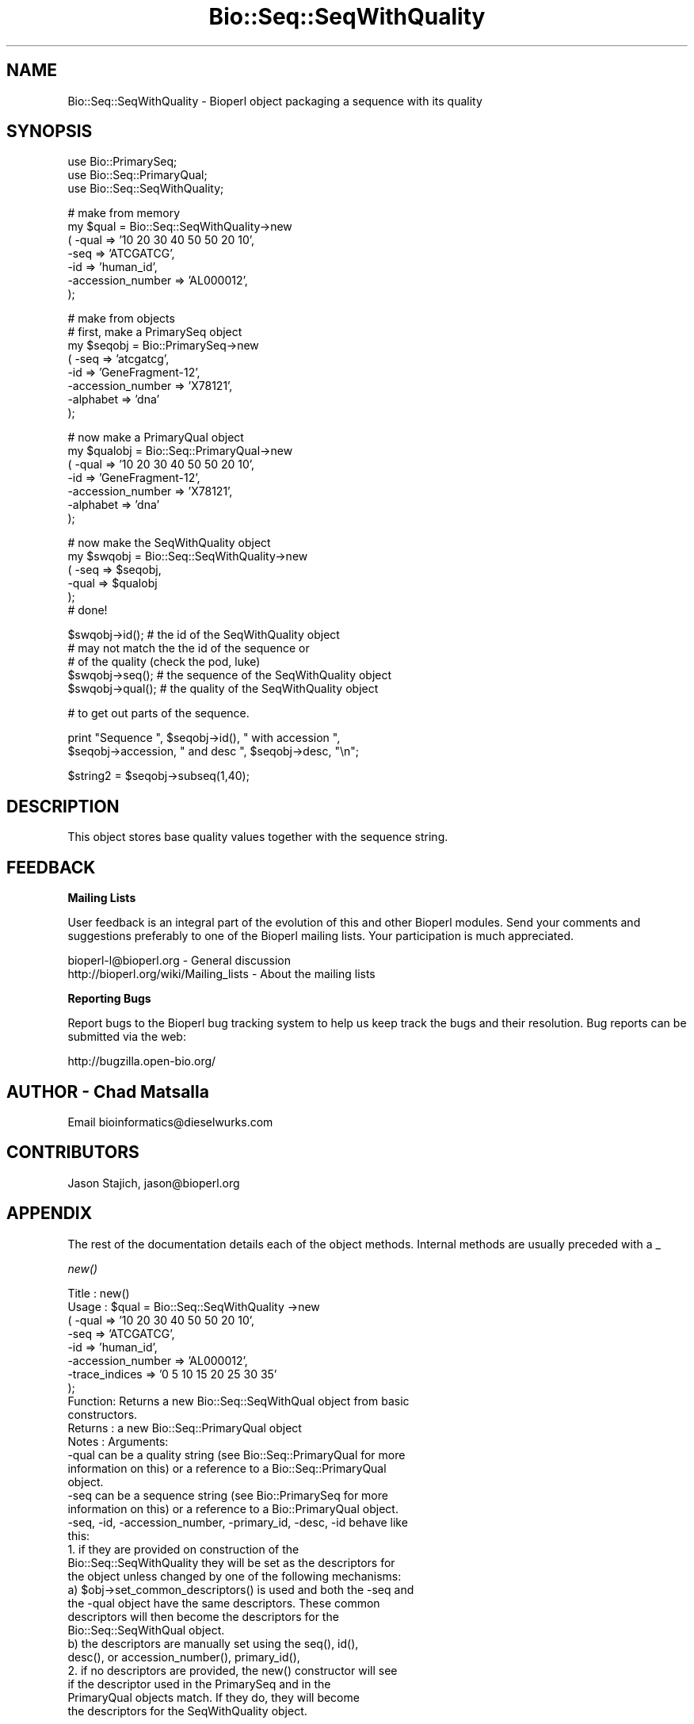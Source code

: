.\" Automatically generated by Pod::Man v1.37, Pod::Parser v1.32
.\"
.\" Standard preamble:
.\" ========================================================================
.de Sh \" Subsection heading
.br
.if t .Sp
.ne 5
.PP
\fB\\$1\fR
.PP
..
.de Sp \" Vertical space (when we can't use .PP)
.if t .sp .5v
.if n .sp
..
.de Vb \" Begin verbatim text
.ft CW
.nf
.ne \\$1
..
.de Ve \" End verbatim text
.ft R
.fi
..
.\" Set up some character translations and predefined strings.  \*(-- will
.\" give an unbreakable dash, \*(PI will give pi, \*(L" will give a left
.\" double quote, and \*(R" will give a right double quote.  | will give a
.\" real vertical bar.  \*(C+ will give a nicer C++.  Capital omega is used to
.\" do unbreakable dashes and therefore won't be available.  \*(C` and \*(C'
.\" expand to `' in nroff, nothing in troff, for use with C<>.
.tr \(*W-|\(bv\*(Tr
.ds C+ C\v'-.1v'\h'-1p'\s-2+\h'-1p'+\s0\v'.1v'\h'-1p'
.ie n \{\
.    ds -- \(*W-
.    ds PI pi
.    if (\n(.H=4u)&(1m=24u) .ds -- \(*W\h'-12u'\(*W\h'-12u'-\" diablo 10 pitch
.    if (\n(.H=4u)&(1m=20u) .ds -- \(*W\h'-12u'\(*W\h'-8u'-\"  diablo 12 pitch
.    ds L" ""
.    ds R" ""
.    ds C` ""
.    ds C' ""
'br\}
.el\{\
.    ds -- \|\(em\|
.    ds PI \(*p
.    ds L" ``
.    ds R" ''
'br\}
.\"
.\" If the F register is turned on, we'll generate index entries on stderr for
.\" titles (.TH), headers (.SH), subsections (.Sh), items (.Ip), and index
.\" entries marked with X<> in POD.  Of course, you'll have to process the
.\" output yourself in some meaningful fashion.
.if \nF \{\
.    de IX
.    tm Index:\\$1\t\\n%\t"\\$2"
..
.    nr % 0
.    rr F
.\}
.\"
.\" For nroff, turn off justification.  Always turn off hyphenation; it makes
.\" way too many mistakes in technical documents.
.hy 0
.if n .na
.\"
.\" Accent mark definitions (@(#)ms.acc 1.5 88/02/08 SMI; from UCB 4.2).
.\" Fear.  Run.  Save yourself.  No user-serviceable parts.
.    \" fudge factors for nroff and troff
.if n \{\
.    ds #H 0
.    ds #V .8m
.    ds #F .3m
.    ds #[ \f1
.    ds #] \fP
.\}
.if t \{\
.    ds #H ((1u-(\\\\n(.fu%2u))*.13m)
.    ds #V .6m
.    ds #F 0
.    ds #[ \&
.    ds #] \&
.\}
.    \" simple accents for nroff and troff
.if n \{\
.    ds ' \&
.    ds ` \&
.    ds ^ \&
.    ds , \&
.    ds ~ ~
.    ds /
.\}
.if t \{\
.    ds ' \\k:\h'-(\\n(.wu*8/10-\*(#H)'\'\h"|\\n:u"
.    ds ` \\k:\h'-(\\n(.wu*8/10-\*(#H)'\`\h'|\\n:u'
.    ds ^ \\k:\h'-(\\n(.wu*10/11-\*(#H)'^\h'|\\n:u'
.    ds , \\k:\h'-(\\n(.wu*8/10)',\h'|\\n:u'
.    ds ~ \\k:\h'-(\\n(.wu-\*(#H-.1m)'~\h'|\\n:u'
.    ds / \\k:\h'-(\\n(.wu*8/10-\*(#H)'\z\(sl\h'|\\n:u'
.\}
.    \" troff and (daisy-wheel) nroff accents
.ds : \\k:\h'-(\\n(.wu*8/10-\*(#H+.1m+\*(#F)'\v'-\*(#V'\z.\h'.2m+\*(#F'.\h'|\\n:u'\v'\*(#V'
.ds 8 \h'\*(#H'\(*b\h'-\*(#H'
.ds o \\k:\h'-(\\n(.wu+\w'\(de'u-\*(#H)/2u'\v'-.3n'\*(#[\z\(de\v'.3n'\h'|\\n:u'\*(#]
.ds d- \h'\*(#H'\(pd\h'-\w'~'u'\v'-.25m'\f2\(hy\fP\v'.25m'\h'-\*(#H'
.ds D- D\\k:\h'-\w'D'u'\v'-.11m'\z\(hy\v'.11m'\h'|\\n:u'
.ds th \*(#[\v'.3m'\s+1I\s-1\v'-.3m'\h'-(\w'I'u*2/3)'\s-1o\s+1\*(#]
.ds Th \*(#[\s+2I\s-2\h'-\w'I'u*3/5'\v'-.3m'o\v'.3m'\*(#]
.ds ae a\h'-(\w'a'u*4/10)'e
.ds Ae A\h'-(\w'A'u*4/10)'E
.    \" corrections for vroff
.if v .ds ~ \\k:\h'-(\\n(.wu*9/10-\*(#H)'\s-2\u~\d\s+2\h'|\\n:u'
.if v .ds ^ \\k:\h'-(\\n(.wu*10/11-\*(#H)'\v'-.4m'^\v'.4m'\h'|\\n:u'
.    \" for low resolution devices (crt and lpr)
.if \n(.H>23 .if \n(.V>19 \
\{\
.    ds : e
.    ds 8 ss
.    ds o a
.    ds d- d\h'-1'\(ga
.    ds D- D\h'-1'\(hy
.    ds th \o'bp'
.    ds Th \o'LP'
.    ds ae ae
.    ds Ae AE
.\}
.rm #[ #] #H #V #F C
.\" ========================================================================
.\"
.IX Title "Bio::Seq::SeqWithQuality 3"
.TH Bio::Seq::SeqWithQuality 3 "2008-07-07" "perl v5.8.8" "User Contributed Perl Documentation"
.SH "NAME"
Bio::Seq::SeqWithQuality \- Bioperl object packaging a sequence with its quality
.SH "SYNOPSIS"
.IX Header "SYNOPSIS"
.Vb 3
\&        use Bio::PrimarySeq;
\&        use Bio::Seq::PrimaryQual;
\&        use Bio::Seq::SeqWithQuality;
.Ve
.PP
.Vb 7
\&                # make from memory
\&        my $qual = Bio::Seq::SeqWithQuality->new
\&                ( -qual => '10 20 30 40 50 50 20 10',
\&                  -seq => 'ATCGATCG',
\&                  -id  => 'human_id',
\&                  -accession_number => 'AL000012',
\&                );
.Ve
.PP
.Vb 8
\&                # make from objects
\&                # first, make a PrimarySeq object
\&        my $seqobj = Bio::PrimarySeq->new
\&                ( -seq => 'atcgatcg',
\&                  -id  => 'GeneFragment-12',
\&                  -accession_number => 'X78121',
\&                  -alphabet => 'dna'
\&                );
.Ve
.PP
.Vb 7
\&                # now make a PrimaryQual object
\&        my $qualobj = Bio::Seq::PrimaryQual->new
\&                ( -qual => '10 20 30 40 50 50 20 10',
\&                  -id  => 'GeneFragment-12',
\&                  -accession_number => 'X78121',
\&                  -alphabet => 'dna'
\&                );
.Ve
.PP
.Vb 6
\&                # now make the SeqWithQuality object
\&        my $swqobj = Bio::Seq::SeqWithQuality->new
\&                ( -seq  => $seqobj,
\&                  -qual => $qualobj
\&                );
\&                # done!
.Ve
.PP
.Vb 5
\&        $swqobj->id(); # the id of the SeqWithQuality object
\&                        # may not match the the id of the sequence or
\&                        # of the quality (check the pod, luke)
\&        $swqobj->seq(); # the sequence of the SeqWithQuality object
\&        $swqobj->qual(); # the quality of the SeqWithQuality object
.Ve
.PP
.Vb 1
\&         # to get out parts of the sequence.
.Ve
.PP
.Vb 2
\&         print "Sequence ", $seqobj->id(), " with accession ",
\&                $seqobj->accession, " and desc ", $seqobj->desc, "\en";
.Ve
.PP
.Vb 1
\&         $string2 = $seqobj->subseq(1,40);
.Ve
.SH "DESCRIPTION"
.IX Header "DESCRIPTION"
This object stores base quality values together with the sequence string.
.SH "FEEDBACK"
.IX Header "FEEDBACK"
.Sh "Mailing Lists"
.IX Subsection "Mailing Lists"
User feedback is an integral part of the evolution of this and other
Bioperl modules. Send your comments and suggestions preferably to one
of the Bioperl mailing lists.  Your participation is much appreciated.
.PP
.Vb 2
\&  bioperl-l@bioperl.org                  - General discussion
\&  http://bioperl.org/wiki/Mailing_lists  - About the mailing lists
.Ve
.Sh "Reporting Bugs"
.IX Subsection "Reporting Bugs"
Report bugs to the Bioperl bug tracking system to help us keep track
the bugs and their resolution.  Bug reports can be submitted via the
web:
.PP
.Vb 1
\&  http://bugzilla.open-bio.org/
.Ve
.SH "AUTHOR \- Chad Matsalla"
.IX Header "AUTHOR - Chad Matsalla"
Email bioinformatics@dieselwurks.com
.SH "CONTRIBUTORS"
.IX Header "CONTRIBUTORS"
Jason Stajich, jason@bioperl.org
.SH "APPENDIX"
.IX Header "APPENDIX"
The rest of the documentation details each of the object methods.
Internal methods are usually preceded with a _
.Sh "\fInew()\fP"
.IX Subsection "new()"
.Vb 32
\& Title   : new()
\& Usage   : $qual = Bio::Seq::SeqWithQuality ->new
\&                ( -qual => '10 20 30 40 50 50 20 10',
\&                  -seq => 'ATCGATCG',
\&                  -id  => 'human_id',
\&                  -accession_number => 'AL000012',
\&                  -trace_indices    => '0 5 10 15 20 25 30 35'
\&                );
\& Function: Returns a new Bio::Seq::SeqWithQual object from basic
\&           constructors.
\& Returns : a new Bio::Seq::PrimaryQual object
\& Notes   : Arguments:
\&        -qual can be a quality string (see Bio::Seq::PrimaryQual for more
\&        information on this) or a reference to a Bio::Seq::PrimaryQual
\&        object.
\&        -seq can be a sequence string (see Bio::PrimarySeq for more
\&        information on this) or a reference to a Bio::PrimaryQual object.
\&        -seq, -id, -accession_number, -primary_id, -desc, -id behave like
\&        this:
\&        1. if they are provided on construction of the
\&        Bio::Seq::SeqWithQuality they will be set as the descriptors for
\&        the object unless changed by one of the following mechanisms:
\&        a) $obj->set_common_descriptors() is used and both the -seq and
\&          the -qual object have the same descriptors. These common
\&          descriptors will then become the descriptors for the
\&          Bio::Seq::SeqWithQual object.
\&        b) the descriptors are manually set using the seq(), id(),
\&                desc(), or accession_number(), primary_id(),
\&        2. if no descriptors are provided, the new() constructor will see
\&                if the descriptor used in the PrimarySeq and in the
\&                PrimaryQual objects match. If they do, they will become
\&                the descriptors for the SeqWithQuality object.
.Ve
.PP
.Vb 5
\&        To eliminate ambiguity, I strongly suggest you set the
\&        descriptors manually on construction of the object. Really.
\&     -trace_indices : a space_delimited list of trace indices
\&         (where would the peaks be drawn if this list of qualities
\&          was to be plotted?)
.Ve
.Sh "\fI_common_id()\fP"
.IX Subsection "_common_id()"
.Vb 6
\& Title   : _common_id()
\& Usage   : $common_id = $self->_common_id();
\& Function: Compare the display_id of {qual_ref} and {seq_ref}.
\& Returns : Nothing if they don't match. If they do return
\&           {seq_ref}->display_id()
\& Args    : None.
.Ve
.Sh "\fI_common_display_id()\fP"
.IX Subsection "_common_display_id()"
.Vb 6
\& Title   : _common_id()
\& Usage   : $common_id = $self->_common_display_id();
\& Function: Compare the display_id of {qual_ref} and {seq_ref}.
\& Returns : Nothing if they don't match. If they do return
\&           {seq_ref}->display_id()
\& Args    : None.
.Ve
.Sh "\fI_common_accession_number()\fP"
.IX Subsection "_common_accession_number()"
.Vb 6
\& Title   : _common_accession_number()
\& Usage   : $common_id = $self->_common_accession_number();
\& Function: Compare the accession_number() of {qual_ref} and {seq_ref}.
\& Returns : Nothing if they don't match. If they do return
\&           {seq_ref}->accession_number()
\& Args    : None.
.Ve
.Sh "\fI_common_primary_id()\fP"
.IX Subsection "_common_primary_id()"
.Vb 6
\& Title   : _common_primary_id()
\& Usage   : $common_primard_id = $self->_common_primary_id();
\& Function: Compare the primary_id of {qual_ref} and {seq_ref}.
\& Returns : Nothing if they don't match. If they do return
\&           {seq_ref}->primary_id()
\& Args    : None.
.Ve
.Sh "\fI_common_desc()\fP"
.IX Subsection "_common_desc()"
.Vb 6
\& Title   : _common_desc()
\& Usage   : $common_desc = $self->_common_desc();
\& Function: Compare the desc of {qual_ref} and {seq_ref}.
\& Returns : Nothing if they don't match. If they do return
\&           {seq_ref}->desc()
\& Args    : None.
.Ve
.Sh "\fIset_common_descriptors()\fP"
.IX Subsection "set_common_descriptors()"
.Vb 8
\& Title   : set_common_descriptors()
\& Usage   : $self->set_common_descriptors();
\& Function: Compare the descriptors (id,accession_number,display_id,
\&        primary_id, desc) for the PrimarySeq and PrimaryQual objects
\&        within the SeqWithQuality object. If they match, make that
\&        descriptor the descriptor for the SeqWithQuality object.
\& Returns : Nothing.
\& Args    : None.
.Ve
.Sh "\fIalphabet()\fP"
.IX Subsection "alphabet()"
.Vb 5
\& Title   : alphabet();
\& Usage   : $molecule_type = $obj->alphabet();
\& Function: Get the molecule type from the PrimarySeq object.
\& Returns : What what PrimarySeq says the type of the sequence is.
\& Args    : None.
.Ve
.Sh "\fIdisplay_id()\fP"
.IX Subsection "display_id()"
.Vb 20
\& Title   : display_id()
\& Usage   : $id_string = $obj->display_id();
\& Function: Returns the display id, aka the common name of the Quality
\&        object.
\&        The semantics of this is that it is the most likely string to be
\&        used as an identifier of the quality sequence, and likely to have
\&        "human" readability.  The id is equivalent to the ID field of the
\&        GenBank/EMBL databanks and the id field of the Swissprot/sptrembl
\&        database. In fasta format, the >(\eS+) is presumed to be the id,
\&        though some people overload the id to embed other information.
\&        Bioperl does not use any embedded information in the ID field,
\&        and people are encouraged to use other mechanisms (accession
\&        field for example, or extending the sequence object) to solve
\&        this. Notice that $seq->id() maps to this function, mainly for
\&        legacy/convience issues.
\&        This method sets the display_id for the SeqWithQuality object.
\& Returns : A string
\& Args    : If a scalar is provided, it is set as the new display_id for
\&        the SeqWithQuality object.
\& Status  : Virtual
.Ve
.Sh "\fIaccession_number()\fP"
.IX Subsection "accession_number()"
.Vb 15
\& Title   : accession_number()
\& Usage   : $unique_biological_key = $obj->accession_number();
\& Function: Returns the unique biological id for a sequence, commonly
\&        called the accession_number. For sequences from established
\&        databases, the implementors should try to use the correct
\&        accession number. Notice that primary_id() provides the unique id
\&        for the implemetation, allowing multiple objects to have the same
\&        accession number in a particular implementation. For sequences
\&        with no accession number, this method should return "unknown".
\&        This method sets the accession_number for the SeqWithQuality
\&        object. 
\& Returns : A string (the value of accession_number)
\& Args    : If a scalar is provided, it is set as the new accession_number
\&        for the SeqWithQuality object.
\& Status  : Virtual
.Ve
.Sh "\fIprimary_id()\fP"
.IX Subsection "primary_id()"
.Vb 12
\& Title   : primary_id()
\& Usage   : $unique_implementation_key = $obj->primary_id();
\& Function: Returns the unique id for this object in this implementation.
\&        This allows implementations to manage their own object ids in a
\&        way the implementaiton can control clients can expect one id to
\&        map to one object. For sequences with no accession number, this
\&        method should return a stringified memory location.
\&        This method sets the primary_id for the SeqWithQuality
\&        object.
\& Returns : A string. (the value of primary_id)
\& Args    : If a scalar is provided, it is set as the new primary_id for
\&        the SeqWithQuality object.
.Ve
.Sh "\fIdesc()\fP"
.IX Subsection "desc()"
.Vb 7
\& Title   : desc()
\& Usage   : $qual->desc($newval); _or_ 
\&           $description = $qual->desc();
\& Function: Get/set description text for this SeqWithQuality object.
\& Returns : A string. (the value of desc)
\& Args    : If a scalar is provided, it is set as the new desc for the
\&        SeqWithQuality object.
.Ve
.Sh "\fIid()\fP"
.IX Subsection "id()"
.Vb 8
\& Title   : id()
\& Usage   : $id = $qual->id();
\& Function: Return the ID of the quality. This should normally be (and
\&        actually is in the implementation provided here) just a synonym
\&        for display_id().
\& Returns : A string. (the value of id)
\& Args    : If a scalar is provided, it is set as the new id for the
\&        SeqWithQuality object.
.Ve
.Sh "seq"
.IX Subsection "seq"
.Vb 16
\& Title   : seq()
\& Usage   : $string    = $obj->seq(); _or_
\&        $obj->seq("atctatcatca");
\& Function: Returns the sequence that is contained in the imbedded in the
\&        PrimarySeq object within the SeqWithQuality object
\& Returns : A scalar (the seq() value for the imbedded PrimarySeq object.)
\& Args    : If a scalar is provided, the SeqWithQuality object will
\&        attempt to set that as the sequence for the imbedded PrimarySeq
\&        object. Otherwise, the value of seq() for the PrimarySeq object
\&        is returned.
\& Notes   : This is probably not a good idea because you then should call
\&        length() to make sure that the sequence and quality are of the
\&        same length. Even then, how can you make sure that this sequence
\&        belongs with that quality? I provided this to give you rope to
\&        hang yourself with. Tie it to a strong device and use a good
\&        knot.
.Ve
.Sh "\fIqual()\fP"
.IX Subsection "qual()"
.Vb 16
\& Title   : qual()
\& Usage   : @quality_values  = @{$obj->qual()}; _or_
\&        $obj->qual("10 10 20 40 50");
\& Function: Returns the quality as imbedded in the PrimaryQual object
\&        within the SeqWithQuality object.
\& Returns : A reference to an array containing the quality values in the 
\&        PrimaryQual object.
\& Args    : If a scalar is provided, the SeqWithQuality object will
\&        attempt to set that as the quality for the imbedded PrimaryQual
\&        object. Otherwise, the value of qual() for the PrimaryQual
\&        object is returned.
\& Notes   : This is probably not a good idea because you then should call
\&        length() to make sure that the sequence and quality are of the
\&        same length. Even then, how can you make sure that this sequence
\&        belongs with that quality? I provided this to give you a strong
\&        board with which to flagellate yourself.
.Ve
.Sh "\fItrace_indices()\fP"
.IX Subsection "trace_indices()"
.Vb 16
\& Title   : trace_indices()
\& Usage   : @trace_indice_values  = @{$obj->trace_indices()}; _or_
\&        $obj->trace_indices("10 10 20 40 50");
\& Function: Returns the trace_indices as imbedded in the Primaryqual object
\&        within the SeqWithQualiity object.
\& Returns : A reference to an array containing the trace_indice values in the 
\&        PrimaryQual object.
\& Args    : If a scalar is provided, the SeqWithuQuality object will
\&        attempt to set that as the trace_indices for the imbedded PrimaryQual
\&        object. Otherwise, the value of trace_indices() for the PrimaryQual
\&        object is returned.
\& Notes   : This is probably not a good idea because you then should call
\&        length() to make sure that the sequence and trace_indices are of the
\&        same length. Even then, how can you make sure that this sequence
\&        belongs with that trace_indicex? I provided this to give you a strong
\&        board with which to flagellate yourself.
.Ve
.Sh "\fIlength()\fP"
.IX Subsection "length()"
.Vb 6
\& Title   : length()
\& Usage   : $length = $seqWqual->length();
\& Function: Get the length of the SeqWithQuality sequence/quality.
\& Returns : Returns the length of the sequence and quality if they are
\&        both the same. Returns "DIFFERENT" if they differ.
\& Args    : None.
.Ve
.Sh "qual_obj"
.IX Subsection "qual_obj"
.Vb 8
\& Title   : qual_obj($different_obj)
\& Usage   : $qualobj = $seqWqual->qual_obj(); _or_
\&        $qualobj = $seqWqual->qual_obj($ref_to_primaryqual_obj);
\& Function: Get the PrimaryQual object that is imbedded in the
\&        SeqWithQuality object or if a reference to a PrimaryQual object
\&        is provided, set this as the PrimaryQual object imbedded in the
\&        SeqWithQuality object.
\& Returns : A reference to a Bio::Seq::SeqWithQuality object.
.Ve
.Sh "seq_obj"
.IX Subsection "seq_obj"
.Vb 8
\& Title   : seq_obj()
\& Usage   : $seqobj = $seqWqual->qual_obj(); _or_
\&        $seqobj = $seqWqual->seq_obj($ref_to_primary_seq_obj);
\& Function: Get the PrimarySeq object that is imbedded in the
\&        SeqWithQuality object or if a reference to a PrimarySeq object is
\&        provided, set this as the PrimarySeq object imbedded in the
\&        SeqWithQuality object.
\& Returns : A reference to a Bio::PrimarySeq object.
.Ve
.Sh "_set_descriptors"
.IX Subsection "_set_descriptors"
.Vb 13
\& Title   : _set_descriptors()
\& Usage   : $seqWqual->_qual_obj($qual,$seq,$id,$acc,$pid,$desc,$given_id,
\&        $alphabet);
\& Function: Set the descriptors for the SeqWithQuality object. Try to
\&        match the descriptors in the PrimarySeq object and in the
\&        PrimaryQual object if descriptors were not provided with
\&        construction.
\& Returns : Nothing.
\& Args    : $qual,$seq,$id,$acc,$pid,$desc,$given_id,$alphabet as found
\&        in the new() method.
\& Notes   : Really only intended to be called by the new() method. If
\&        you want to invoke a similar function try
\&        set_common_descriptors().
.Ve
.Sh "subseq($start,$end)"
.IX Subsection "subseq($start,$end)"
.Vb 7
\& Title   : subseq($start,$end)
\& Usage   : $subsequence = $obj->subseq($start,$end);
\& Function: Returns the subseq from start to end, where the first base
\&           is 1 and the number is inclusive, ie 1-2 are the first two
\&           bases of the sequence.
\& Returns : A string.
\& Args    : Two positions.
.Ve
.Sh "baseat($position)"
.IX Subsection "baseat($position)"
.Vb 7
\& Title   : baseat($position)
\& Usage   : $base_at_position_6 = $obj->baseat("6");
\& Function: Returns a single base at the given position, where the first
\&        base is 1 and the number is inclusive, ie 1-2 are the first two
\&        bases of the sequence.
\& Returns : A scalar.
\& Args    : A position.
.Ve
.Sh "subqual($start,$end)"
.IX Subsection "subqual($start,$end)"
.Vb 8
\& Title   : subqual($start,$end)
\& Usage   : @qualities = @{$obj->subqual(10,20);
\& Function: returns the quality values from $start to $end, where the
\&        first value is 1 and the number is inclusive, ie 1-2 are the
\&        first two bases of the sequence. Start cannot be larger than
\&        end but can be equal.
\& Returns : A reference to an array.
\& Args    : a start position and an end position
.Ve
.Sh "qualat($position)"
.IX Subsection "qualat($position)"
.Vb 8
\& Title   : qualat($position)
\& Usage   : $quality = $obj->qualat(10);
\& Function: Return the quality value at the given location, where the
\&        first value is 1 and the number is inclusive, ie 1-2 are the
\&        first two bases of the sequence. Start cannot be larger than
\&        end but can be equal.
\& Returns : A scalar.
\& Args    : A position.
.Ve
.Sh "sub_trace_index($start,$end)"
.IX Subsection "sub_trace_index($start,$end)"
.Vb 8
\& Title   : sub_trace_index($start,$end)
\& Usage   : @trace_indices = @{$obj->sub_trace_index(10,20);
\& Function: returns the trace index values from $start to $end, where the
\&        first value is 1 and the number is inclusive, ie 1-2 are the
\&        first two bases of the sequence. Start cannot be larger than
\&        end but can be e_trace_index.
\& Returns : A reference to an array.
\& Args    : a start position and an end position
.Ve
.Sh "trace_index_at($position)"
.IX Subsection "trace_index_at($position)"
.Vb 8
\& Title   : trace_index_at($position)
\& Usage   : $trace_index = $obj->trace_index_at(10);
\& Function: Return the trace_index value at the given location, where the
\&        first value is 1 and the number is inclusive, ie 1-2 are the
\&        first two bases of the sequence. Start cannot be larger than
\&        end but can be etrace_index_.
\& Returns : A scalar.
\& Args    : A position.
.Ve
.Sh "\fIto_string()\fP"
.IX Subsection "to_string()"
.Vb 15
\& Title   : to_string()
\& Usage   : $quality = $obj->to_string();
\& Function: Return a textual representation of what the object contains.
\&        For this module, this function will return:
\&                qual
\&                seq
\&                display_id
\&                accession_number
\&                primary_id
\&                desc
\&                id
\&                length_sequence
\&                length_quality
\& Returns : A scalar.
\& Args    : None.
.Ve
